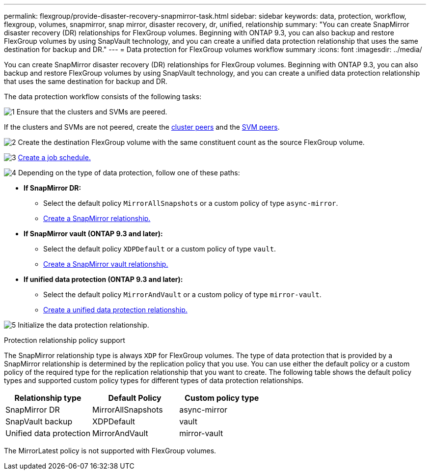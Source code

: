 ---
permalink: flexgroup/provide-disaster-recovery-snapmirror-task.html
sidebar: sidebar
keywords: data, protection, workflow, flexgroup, volumes, snapmirror, snap mirror, disaster recovery, dr, unified, relationship
summary: "You can create SnapMirror disaster recovery (DR) relationships for FlexGroup volumes. Beginning with ONTAP 9.3, you can also backup and restore FlexGroup volumes by using SnapVault technology, and you can create a unified data protection relationship that uses the same destination for backup and DR."
---
= Data protection for FlexGroup volumes workflow summary
:icons: font
:imagesdir: ../media/

[.lead]
You can create SnapMirror disaster recovery (DR) relationships for FlexGroup volumes. Beginning with ONTAP 9.3, you can also backup and restore FlexGroup volumes by using SnapVault technology, and you can create a unified data protection relationship that uses the same destination for backup and DR.

// REMOVE THE FOLLOWING COMMENTS BEFORE COMMITTING FINAL DRAFT

// The data protection workflow consists of verifying the cluster and SVM peer relationships, creating a destination volume, creating a job schedule, specifying a policy, creating a data protection relationship, and initializing the relationship.

// image:flexgroups-data-protection-workflow.gif[FlexGroup volume disater recover preparation workflow]

The data protection workflow consists of the following tasks:

image:https://raw.githubusercontent.com/NetAppDocs/common/main/media/number-1.png[1] Ensure that the clusters and SVMs are peered. 

If the clusters and SVMs are not peered, create the link:../peering/create-cluster-relationship-93-later-task.html[cluster peers] and the link:../peering/create-intercluster-svm-peer-relationship-93-later-task.html[SVM peers].

image:https://raw.githubusercontent.com/NetAppDocs/common/main/media/number-2.png[2] Create the destination FlexGroup volume with the same constituent count as the source FlexGroup volume.

image:https://raw.githubusercontent.com/NetAppDocs/common/main/media/number-3.png[3] link:../data-protection/create-replication-job-schedule-task.html[Create a job schedule.]

image:https://raw.githubusercontent.com/NetAppDocs/common/main/media/number-4.png[4] Depending on the type of data protection, follow one of these paths:

* *If SnapMirror DR:*

** Select the default policy `MirrorAllSnapshots` or a custom policy of type `async-mirror`.
** link:create-snapmirror-relationship-task.html[Create a SnapMirror relationship.]
  
* *If SnapMirror vault (ONTAP 9.3 and later):*

** Select the default policy `XDPDefault` or a custom policy of type `vault`.
** link:create-snapvault-relationship-task.html[Create a SnapMirror vault relationship.]
  
* *If unified data protection (ONTAP 9.3 and later):*

** Select the default policy `MirrorAndVault` or a custom policy of type `mirror-vault`.
** link:create-unified-data-protection-relationship-task.html[Create a unified data protection relationship.]

image:https://raw.githubusercontent.com/NetAppDocs/common/main/media/number-5.png[5] Initialize the data protection relationship.


.Protection relationship policy support

The SnapMirror relationship type is always `XDP` for FlexGroup volumes. The type of data protection that is provided by a SnapMirror relationship is determined by the replication policy that you use. You can use either the default policy or a custom policy of the required type for the replication relationship that you want to create. The following table shows the default policy types and supported custom policy types for different types of data protection relationships.

|===

h| Relationship type h| Default Policy h| Custom policy type
a|
SnapMirror DR
a|
MirrorAllSnapshots
a|
async-mirror
a|
SnapVault backup
a|
XDPDefault
a|
vault
a|
Unified data protection
a|
MirrorAndVault
a|
mirror-vault
|===
The MirrorLatest policy is not supported with FlexGroup volumes.

// 2025-Feb-12, ONTAPDOC-2750
// 08 DEC 2021, BURT 1430515
